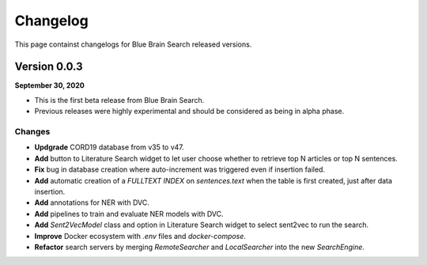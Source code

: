 Changelog
=========
This page containst changelogs for Blue Brain Search released versions.

Version 0.0.3
-------------
**September 30, 2020**

- This is the first beta release from Blue Brain Search.
- Previous releases were highly experimental and should be considered as being
  in alpha phase.

Changes
^^^^^^^
- **Updgrade** CORD19 database from v35 to v47.
- **Add** button to Literature Search widget to let user choose whether to retrieve
  top N articles or top N sentences.
- **Fix** bug in database creation where auto-increment was triggered even if
  insertion failed.
- **Add** automatic creation of a `FULLTEXT INDEX` on `sentences.text` when
  the table is first created, just after data insertion.
- **Add** annotations for NER with DVC.
- **Add** pipelines to train and evaluate NER models with DVC.
- **Add** `Sent2VecModel` class and option in Literature Search widget to select
  sent2vec to run the search.
- **Improve** Docker ecosystem with `.env` files and `docker-compose`.
- **Refactor** search servers by merging `RemoteSearcher` and `LocalSearcher`
  into the new `SearchEngine`.




